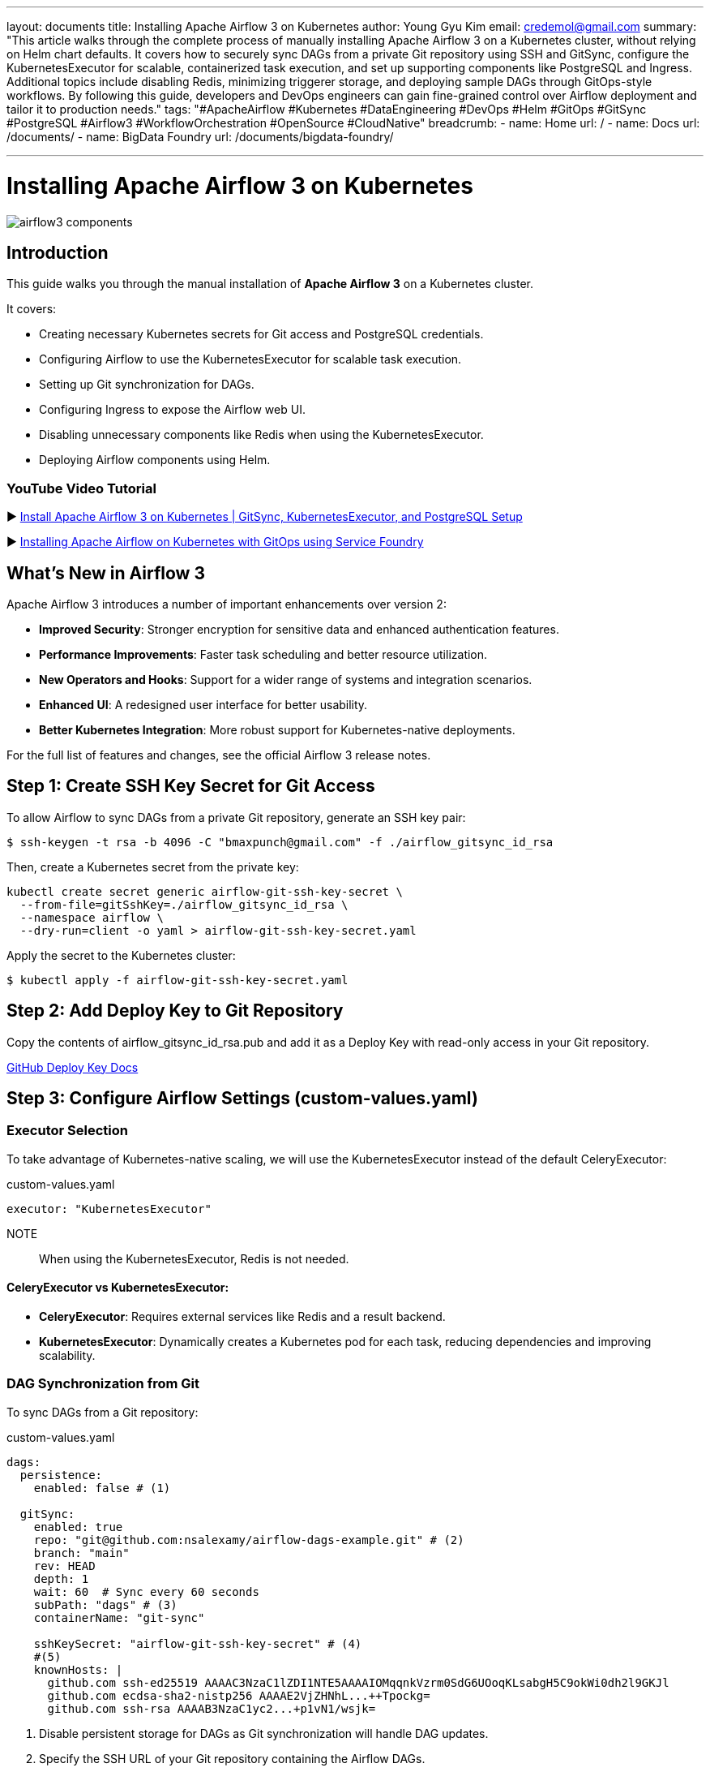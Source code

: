 ---
layout: documents
title: Installing Apache Airflow 3 on Kubernetes
author: Young Gyu Kim
email: credemol@gmail.com
summary: "This article walks through the complete process of manually installing Apache Airflow 3 on a Kubernetes cluster, without relying on Helm chart defaults. It covers how to securely sync DAGs from a private Git repository using SSH and GitSync, configure the KubernetesExecutor for scalable, containerized task execution, and set up supporting components like PostgreSQL and Ingress. Additional topics include disabling Redis, minimizing triggerer storage, and deploying sample DAGs through GitOps-style workflows. By following this guide, developers and DevOps engineers can gain fine-grained control over Airflow deployment and tailor it to production needs."
tags: "#ApacheAirflow #Kubernetes #DataEngineering #DevOps #Helm #GitOps #GitSync #PostgreSQL #Airflow3 #WorkflowOrchestration #OpenSource #CloudNative"
breadcrumb:
  - name: Home
    url: /
  - name: Docs
    url: /documents/
  - name: BigData Foundry
    url: /documents/bigdata-foundry/

---


= Installing Apache Airflow 3 on Kubernetes

:imagesdir: images

[.img-wide]
image::airflow3-components.png[]

== Introduction

This guide walks you through the manual installation of *Apache Airflow 3* on a Kubernetes cluster.

It covers:

•	Creating necessary Kubernetes secrets for Git access and PostgreSQL credentials.
•	Configuring Airflow to use the KubernetesExecutor for scalable task execution.
•	Setting up Git synchronization for DAGs.
•   Configuring Ingress to expose the Airflow web UI.
•	Disabling unnecessary components like Redis when using the KubernetesExecutor.
•	Deploying Airflow components using Helm.


=== YouTube Video Tutorial

▶️ https://youtu.be/JzIXVxYS0uQ[Install Apache Airflow 3 on Kubernetes | GitSync, KubernetesExecutor, and PostgreSQL Setup]

▶️ https://youtu.be/OS5t1Ubqp1k[Installing Apache Airflow on Kubernetes with GitOps using Service Foundry]


== What’s New in Airflow 3

Apache Airflow 3 introduces a number of important enhancements over version 2:

•	*Improved Security*: Stronger encryption for sensitive data and enhanced authentication features.
•	*Performance Improvements*: Faster task scheduling and better resource utilization.
•	*New Operators and Hooks*: Support for a wider range of systems and integration scenarios.
•	*Enhanced UI*: A redesigned user interface for better usability.
•	*Better Kubernetes Integration*: More robust support for Kubernetes-native deployments.

For the full list of features and changes, see the official Airflow 3 release notes.



== Step 1: Create SSH Key Secret for Git Access

To allow Airflow to sync DAGs from a private Git repository, generate an SSH key pair:

[source,shell]
----
$ ssh-keygen -t rsa -b 4096 -C "bmaxpunch@gmail.com" -f ./airflow_gitsync_id_rsa
----

Then, create a Kubernetes secret from the private key:

[source,shell]
----
kubectl create secret generic airflow-git-ssh-key-secret \
  --from-file=gitSshKey=./airflow_gitsync_id_rsa \
  --namespace airflow \
  --dry-run=client -o yaml > airflow-git-ssh-key-secret.yaml
----

Apply the secret to the Kubernetes cluster:

[source,shell]
----
$ kubectl apply -f airflow-git-ssh-key-secret.yaml
----

== Step 2: Add Deploy Key to Git Repository

Copy the contents of airflow_gitsync_id_rsa.pub and add it as a Deploy Key with read-only access in your Git repository.

link:https://docs.github.com/en/authentication/connecting-to-github-with-ssh/managing-deploy-keys#deploy-keys[GitHub Deploy Key Docs]


== Step 3: Configure Airflow Settings (custom-values.yaml)

=== Executor Selection

To take advantage of Kubernetes-native scaling, we will use the KubernetesExecutor instead of the default CeleryExecutor:


.custom-values.yaml
[source,yaml]
----
executor: "KubernetesExecutor"
----

NOTE:: When using the KubernetesExecutor, Redis is not needed.

==== CeleryExecutor vs KubernetesExecutor:

	•	*CeleryExecutor*: Requires external services like Redis and a result backend.
	•	*KubernetesExecutor*: Dynamically creates a Kubernetes pod for each task, reducing dependencies and improving scalability.

=== DAG Synchronization from Git

To sync DAGs from a Git repository:

.custom-values.yaml
[source,yaml]
----
dags:
  persistence:
    enabled: false # (1)

  gitSync:
    enabled: true
    repo: "git@github.com:nsalexamy/airflow-dags-example.git" # (2)
    branch: "main"
    rev: HEAD
    depth: 1
    wait: 60  # Sync every 60 seconds
    subPath: "dags" # (3)
    containerName: "git-sync"

    sshKeySecret: "airflow-git-ssh-key-secret" # (4)
    #(5)
    knownHosts: |
      github.com ssh-ed25519 AAAAC3NzaC1lZDI1NTE5AAAAIOMqqnkVzrm0SdG6UOoqKLsabgH5C9okWi0dh2l9GKJl
      github.com ecdsa-sha2-nistp256 AAAAE2VjZHNhL...++Tpockg=
      github.com ssh-rsa AAAAB3NzaC1yc2...+p1vN1/wsjk=

----
1. Disable persistent storage for DAGs as Git synchronization will handle DAG updates.
2. Specify the SSH URL of your Git repository containing the Airflow DAGs.
3. Define the subdirectory within the repository where the DAGs are located.
4. Reference the Kubernetes secret containing the SSH private key for Git access.
5. Add GitHub's SSH key fingerprints to the known hosts to ensure secure connections.


==== GitHub's SSH Key Fingerprints

For more information on GitHub's SSH key fingerprints, refer to: https://docs.github.com/en/authentication/keeping-your-account-and-data-secure/githubs-ssh-key-fingerprints

=== Redis Configuration

Since we’re using the KubernetesExecutor, Redis can be safely disabled:

.custom-values.yaml
[source,yaml]
----
redis:
  enabled: false  # Celery backend not needed for KubernetesExecutor
----

=== PostgreSQL Configuration

Use the legacy Bitnami image (publicly available as of now):

.custom-values.yaml
[source,yaml]
----
postgresql:
  enabled: true

  image:
    #registry:
    repository: bitnamilegacy/postgresql
    tag: 16.1.0-debian-11-r15 # 16.1.0-debian-11-r15 is default. 17.6.0-debian-12-r4

  auth:
    enablePostgresUser: true
    username: "airflowuser"
    existingSecret: airflow-postgresql-credentials
----

==== Bitname PostgreSQL Image Issue

WARNING:: Bitnami images are moving behind a paywall. The bitnamilegacy repository is a temporary workaround but may not be maintained in the future.


==== Create Secret for PostgreSQL Credentials

.airflow-postgresql-credentials-secret.yaml
[source,yaml]
----
apiVersion: v1
data:
  password: base64-encoded-database-password
  postgres-password: base64-encoded-postgres-password
  replication-password: base64-encoded-replication-password
kind: Secret
metadata:
  name: airflow-postgresql-credentials
  namespace: airflow
----

Apply the secret:

[source,shell]
----
$ kubectl apply -f airflow-postgresql-credentials-secret.yaml
----

=== Ingress Setup

Expose the Airflow web UI using Traefik Ingress:

.custom-values.yaml
[source,yaml]
----
ingress:
  enabled: true
  web:
    enabled: true
    host: "airflow.nsa2.com"
    ingressClassName: "traefik"
----

=== Triggerer Configuration

Reduce default disk usage by tuning the triggerer settings:

.custom-values.yaml
[source,yaml]
----
triggerer:
  replicas: 2
  persistence:
    size: 5Gi
----

== Step 4: Deploy Airflow

Make sure you have already applied the following secrets:

•	airflow-git-ssh-key-secret
•	airflow-postgresql-credentials

Then deploy Airflow using Helm:

[source,shell]
----
$ helm -n airflow upgrade --install airflow apache-airflow/airflow -f custom-values.yaml --create-namespace
----

// == DB Connection
//
// The PostgreSQL connection string for Airflow is as follows:
//
//
// * AIRFLOW_CONN_AIRFLOW_DB=postgresql://postgres:postgres@airflow-postgresql.airflow:5432/postgres?sslmode=disable
// * AIRFLOW__DATABASE__SQL_ALCHEMY_CONN=postgresql://postgres:postgres@airflow-postgresql.airflow:5432/postgres?sslmode=disable
// * AIRFLOW__CORE__SQL_ALCHEMY_CONN=postgresql://postgres:postgres@airflow-postgresql.airflow:5432/postgres?sslmode=disable
//
// These are from airflow-dag-processor container.
//
// .connection string
// [source]
// ----
// # postgresql+psycopg2://airflow_user:changeit@airflow-postgresql-hl:5432/airflow
//
// #postgresql://postgres:postgres@airflow-postgresql.airflow:5432/postgres?sslmode=disable
//
// postgresql://postgres:postgres@airflow-pg-postgresql-hl.airflow:5432/postgres?sslmode=disable
//
//
// ----

== Step 5: Sample DAG from Git

Here’s a sample DAG file synced from Git:

.dags/hello_world_dag.py
[source,python]
----
from airflow import DAG
from airflow.operators.bash import BashOperator
from airflow.operators.python import PythonOperator
from datetime import datetime
from airflow.decorators import dag, task
from kubernetes.client import models as k8s


default_executor_config = {
    "pod_override": k8s.V1Pod(
        spec=k8s.V1PodSpec(
            containers=[
                k8s.V1Container(
                    name="base",
                    resources=k8s.V1ResourceRequirements(
                        requests={"cpu": "100m", "memory": "128Mi"},
                        limits={"cpu": "200m", "memory": "256Mi"}
                    )
                )
            ]
        )
    )
} # end of default_executor_config

with DAG(dag_id="hello_world_dag",
         start_date=datetime(2024,3,27),
         schedule="@hourly",
         catchup=False) as dag:

    @task(
        task_id="hello_world",
        executor_config=default_executor_config
    )
    def hello_world():
        print('Hello World - From Github Repository')



    @task.bash(
        task_id="sleep",
    )
    def sleep_task() -> str:
        return "sleep 10"


    @task(
        task_id="done",
        #executor_config=default_executor_config
    )
    def done():
        print('Done')


    @task(
        task_id="goodbye_world",
    )
    def goodbye_world():
        print('Goodbye World - From Github Repository')


    hello_world_task = hello_world()
    sleep_task = sleep_task()
    goodbye_world_task = goodbye_world()
    done_task = done()


    hello_world_task >> sleep_task >> goodbye_world_task >> done_task
----


== Step 6: Access the Airflow UI

Once deployed, visit the Airflow web interface at:

http://airflow.nsa2.com

Login using default credentials:

•	Username: admin
•	Password: admin

.Airflow Web Login Page
[.img-medium]
image::airflow-web-login.png[]

You should now see your synced DAGs:

.Airflow Web - DAGs View
[.img-wide]
image::airflow-web-dags.png[]

And you can inspect each DAG’s detail page:

.Airflow Web - DAG Details
[.img-wide]
image::airflow-web-hello-world-dag.png[]

== Conclusion

You’ve successfully installed Apache Airflow 3 on Kubernetes using a manual and modular approach. With Git-based DAG synchronization, KubernetesExecutor for scalability, and secure PostgreSQL integration, you’re ready to start orchestrating your workflows in a production-grade setup.


📘 View the web version:

* https://nsalexamy.github.io/service-foundry/pages/documents/bigdata-foundry/airflow-with-service-foundry/

== References

* link:https://airflow.apache.org/docs/apache-airflow/stable/index.html[Apache Airflow Documentation]
* link:https://airflow.apache.org/docs/apache-airflow/stable/executor/kubernetes.html[KubernetesExecutor Docs]




